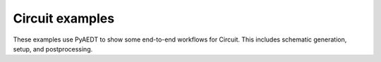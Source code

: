 Circuit examples
~~~~~~~~~~~~~~~~
These examples use PyAEDT to show some end-to-end workflows for Circuit.
This includes schematic generation, setup, and postprocessing.
